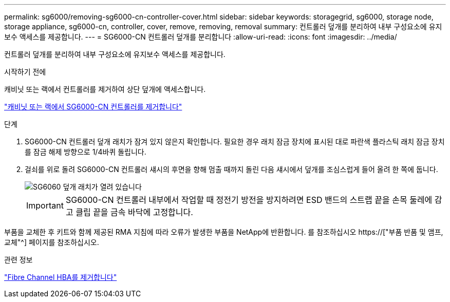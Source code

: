 ---
permalink: sg6000/removing-sg6000-cn-controller-cover.html 
sidebar: sidebar 
keywords: storagegrid, sg6000, storage node, storage appliance, sg6000-cn, controller, cover, remove, removing, removal 
summary: 컨트롤러 덮개를 분리하여 내부 구성요소에 유지보수 액세스를 제공합니다. 
---
= SG6000-CN 컨트롤러 덮개를 분리합니다
:allow-uri-read: 
:icons: font
:imagesdir: ../media/


[role="lead"]
컨트롤러 덮개를 분리하여 내부 구성요소에 유지보수 액세스를 제공합니다.

.시작하기 전에
캐비닛 또는 랙에서 컨트롤러를 제거하여 상단 덮개에 액세스합니다.

link:removing-sg6000-cn-controller-from-cabinet-or-rack.html["캐비닛 또는 랙에서 SG6000-CN 컨트롤러를 제거합니다"]

.단계
. SG6000-CN 컨트롤러 덮개 래치가 잠겨 있지 않은지 확인합니다. 필요한 경우 래치 잠금 장치에 표시된 대로 파란색 플라스틱 래치 잠금 장치를 잠금 해제 방향으로 1/4바퀴 돌립니다.
. 걸쇠를 위로 돌려 SG6000-CN 컨트롤러 섀시의 후면을 향해 멈출 때까지 돌린 다음 섀시에서 덮개를 조심스럽게 들어 올려 한 쪽에 둡니다.
+
image::../media/sg6060_cover_latch_open.jpg[SG6060 덮개 래치가 열려 있습니다]

+

IMPORTANT: SG6000-CN 컨트롤러 내부에서 작업할 때 정전기 방전을 방지하려면 ESD 밴드의 스트랩 끝을 손목 둘레에 감고 클립 끝을 금속 바닥에 고정합니다.



부품을 교체한 후 키트와 함께 제공된 RMA 지침에 따라 오류가 발생한 부품을 NetApp에 반환합니다. 를 참조하십시오 https://["부품 반품 및 앰프, 교체"^] 페이지를 참조하십시오.

.관련 정보
link:removing-fibre-channel-hba.html["Fibre Channel HBA를 제거합니다"]
